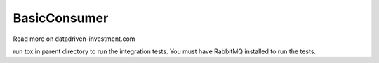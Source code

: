 BasicConsumer
--------

Read more on datadriven-investment.com

run tox in parent directory to run the integration tests. You must have RabbitMQ installed to run the tests.